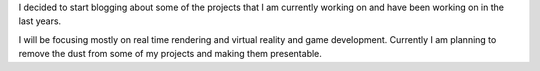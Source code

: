 .. title: Welcome
.. slug: welcome
.. date: 2016-05-11 22:21:10 UTC+02:00
.. tags:
.. category:
.. link:
.. description:
.. type: text

I decided to start blogging about some of the projects that I am currently working
on and have been working on in the last years.

I will be focusing mostly on real time rendering and virtual reality and game
development. Currently I am planning to remove the dust from some of my projects
and making them presentable.
